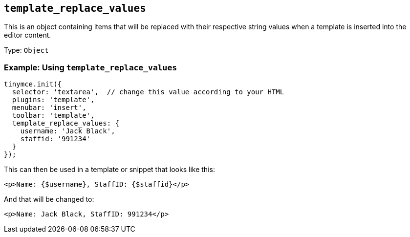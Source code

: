 [[template_replace_values]]
== `+template_replace_values+`

This is an object containing items that will be replaced with their respective string values when a template is inserted into the editor content.

Type: `+Object+`

=== Example: Using `+template_replace_values+`

[source,js]
----
tinymce.init({
  selector: 'textarea',  // change this value according to your HTML
  plugins: 'template',
  menubar: 'insert',
  toolbar: 'template',
  template_replace_values: {
    username: 'Jack Black',
    staffid: '991234'
  }
});
----

This can then be used in a template or snippet that looks like this:

[source,html]
----
<p>Name: {$username}, StaffID: {$staffid}</p>
----

And that will be changed to:

[source,html]
----
<p>Name: Jack Black, StaffID: 991234</p>
----
